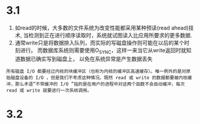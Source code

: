 * 3.1
1. 如read的时候，大多数的文件系统为改变性能都采用某种预读(read ahead)技术, 当检测到正在进行顺序读取时，系统就试图读入比应用所要求的更多数据.
2. 通常write只是将数据排入队列，而实际的写磁盘操作则可能在以后的某个时刻进行。 而数据库系统则需要使用O_SYNC，这样一来当它从write返回时就知道数据已确实写到磁盘上， 以免在系统异常是产生数据丢失

#+begin_example
所有磁盘 I/O 都要经过内核的块缓冲区（也称为内核的缓冲区高速缓存）。唯一例外的是对原始磁盘设备的 I/O ，但是我们不考虑这种情况。既然 read 或 write 的数据都要被内核缓冲，那么术语“不带缓冲的 I/O ”指的是在用户的进程中对这两个函数不会自动缓冲，每次 read 或 write 就要进行一次系统调用。
#+end_example
* 3.2
